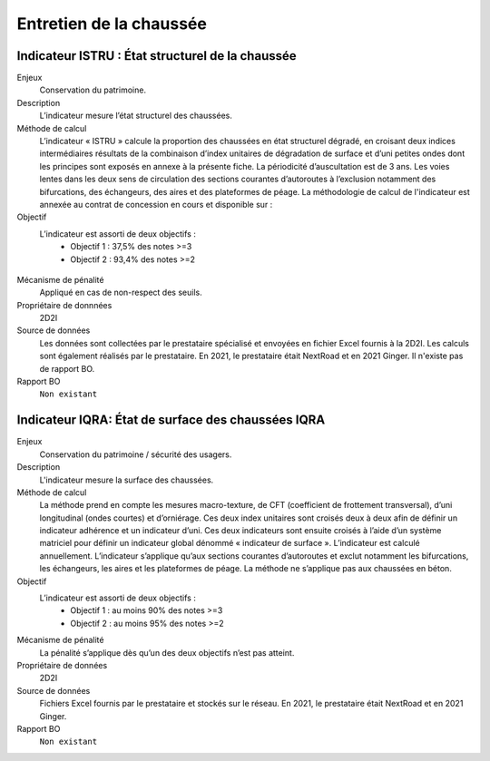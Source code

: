 Entretien de la chaussée
========================

Indicateur ISTRU : État structurel de la chaussée
----------------------------------------------------


Enjeux
   Conservation du patrimoine.

Description
   L’indicateur mesure l’état structurel des chaussées.

Méthode de calcul
   L’indicateur « ISTRU » calcule la proportion des chaussées en état structurel dégradé, en croisant deux indices intermédiaires résultats de la combinaison d’index unitaires de dégradation de surface et d’uni petites ondes dont les principes sont exposés en annexe à la présente fiche. 
   La périodicité d’auscultation est de 3 ans. Les voies lentes dans les deux sens de circulation des sections courantes d’autoroutes à l’exclusion notamment des bifurcations, des échangeurs, des aires et des plateformes de péage.  
   La méthodologie de calcul de l'indicateur est annexée au contrat de concession en cours et disponible sur :  

Objectif
   L’indicateur est assorti de deux objectifs :
      * Objectif 1 : 37,5% des notes >=3
      * Objectif 2 : 93,4% des notes >=2


.. figure:: ISTRU-tableau-exemple.png
   :width: 50%
   :align: center
   :alt: Résultats de calcul 
   

.. figure:: ISTRU-tout-reseau.png
   :width: 50%
   :align: center
   :alt: Exemple de graphe

Mécanisme de pénalité
   Appliqué en cas de non-respect des seuils.

Propriétaire de donnnées
   2D2I

Source de données
   Les données sont collectées par le prestataire spécialisé et envoyées en fichier Excel fournis à la 2D2I. Les calculs sont également réalisés par le prestataire. En 2021, le prestataire était NextRoad et en 2021 Ginger. Il n'existe pas de rapport BO.
   
Rapport BO
  ``Non existant``


Indicateur IQRA: État de surface des chaussées IQRA
----------------------------------------------------

Enjeux
      Conservation du patrimoine / sécurité des usagers.

Description
      L'indicateur mesure la surface des chaussées.

Méthode de calcul
      La méthode prend en compte les mesures macro-texture, de CFT (coefficient de frottement transversal), d’uni longitudinal (ondes courtes) et d’orniérage. Ces deux index unitaires sont croisés deux à deux afin de définir un indicateur adhérence et un indicateur d’uni. Ces deux indicateurs sont ensuite croisés à l’aide d’un système matriciel pour définir un indicateur global dénommé « indicateur de surface ». L’indicateur est calculé annuellement. L’indicateur s’applique qu’aux sections courantes d’autoroutes et exclut notamment les bifurcations, les échangeurs, les aires et les plateformes de péage. La méthode ne s’applique pas aux chaussées en béton. 

Objectif
      L’indicateur est assorti de deux objectifs :
            * Objectif 1 : au moins 90% des notes >=3
            * Objectif 2 : au moins 95% des notes >=2

Mécanisme de pénalité
      La pénalité s’applique dès qu’un des deux objectifs n’est pas atteint.

Propriétaire de données
      2D2I

Source de données
      Fichiers Excel fournis par le prestataire et stockés sur le réseau. En 2021, le prestataire était NextRoad et en 2021 Ginger. 
      
Rapport BO
  ``Non existant``
